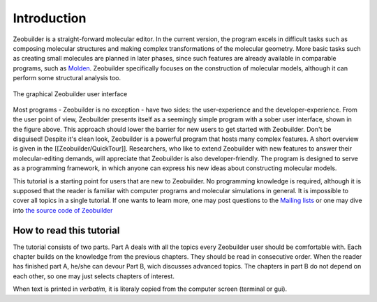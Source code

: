 Introduction
############

Zeobuilder is a straight-forward molecular editor. In the current version, the
program excels in difficult tasks such as composing molecular
structures and making complex transformations of the molecular geometry. More
basic tasks such as creating small molecules are planned in later phases, since
such features are already available in comparable programs, such as
`Molden <http://www.cmbi.ru.nl/molden/molden.html>`_. Zeobuilder specifically
focuses on the construction of molecular models, although it can perform some
structural analysis too.

.. figure:: images/zeobuilder.png
    :align: center
    
    The graphical Zeobuilder user interface

Most programs - Zeobuilder is no exception - have two sides: the user-experience
and the developer-experience. From the user point of view, Zeobuilder presents
itself as a seemingly simple program with a sober user interface, shown in
the figure above. This approach should lower the barrier for new users to get started
with Zeobuilder. Don't be disguised! Despite it's clean look, Zeobuilder is a
powerful program that hosts many complex features. A short overview is given in
the [[Zeobuilder/QuickTour]]. Researchers, who like to extend Zeobuilder with
new features to answer their molecular-editing demands, will appreciate that
Zeobuilder is also developer-friendly. The program is designed to serve as a
programming framework, in which anyone can express his new ideas about
constructing molecular models.

This tutorial is a starting point for users that are new to Zeobuilder. No
programming knowledge is required, although it is supposed that the reader is
familiar with computer programs and molecular simulations in general. It is
impossible to cover all topics in a single tutorial. If one wants to learn more,
one may post questions to the `Mailing lists <https://groups.google.com/forum/#!forum/zeobuilder>`_
or one may dive into `the source code of Zeobuilder <https://github.com/molmod/zeobuilder>`_


How to read this tutorial 
=========================

The tutorial consists of two parts. Part A deals with all the topics every
Zeobuilder user should be comfortable with. Each chapter builds on the knowledge
from the previous chapters. They should be read in consecutive order. When
the reader has finished part A, he/she can devour Part B, wich discusses
advanced topics. The chapters in part B do not depend on each other, so one
may just selects chapters of interest.

When text is printed in `verbatim`, it is literaly copied from the computer
screen (terminal or gui).

